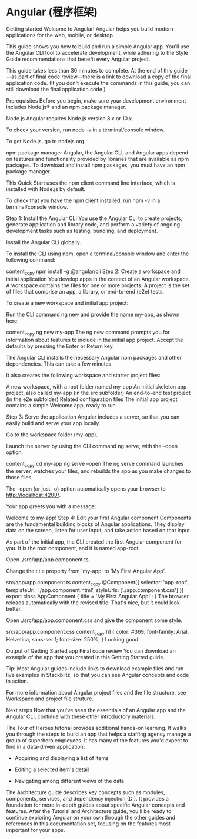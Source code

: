 * Angular (程序框架)
Getting started
Welcome to Angular! Angular helps you build modern applications for the web, mobile, or desktop.

This guide shows you how to build and run a simple Angular app. You'll use the Angular CLI tool to accelerate development, while adhering to the Style Guide recommendations that benefit every Angular project.

This guide takes less than 30 minutes to complete. At the end of this guide—as part of final code review—there is a link to download a copy of the final application code. (If you don't execute the commands in this guide, you can still download the final application code.)

Prerequisites
Before you begin, make sure your development environment includes Node.js® and an npm package manager.

Node.js
Angular requires Node.js version 8.x or 10.x.

To check your version, run node -v in a terminal/console window.

To get Node.js, go to nodejs.org.

npm package manager
Angular, the Angular CLI, and Angular apps depend on features and functionality provided by libraries that are available as npm packages. To download and install npm packages, you must have an npm package manager.

This Quick Start uses the npm client command line interface, which is installed with Node.js by default.

To check that you have the npm client installed, run npm -v in a terminal/console window.

Step 1: Install the Angular CLI
You use the Angular CLI to create projects, generate application and library code, and perform a variety of ongoing development tasks such as testing, bundling, and deployment.

Install the Angular CLI globally.

To install the CLI using npm, open a terminal/console window and enter the following command:

content_copy
npm install -g @angular/cli
Step 2: Create a workspace and initial application
You develop apps in the context of an Angular workspace. A workspace contains the files for one or more projects. A project is the set of files that comprise an app, a library, or end-to-end (e2e) tests.

To create a new workspace and initial app project:

Run the CLI command ng new and provide the name my-app, as shown here:

content_copy
ng new my-app
The ng new command prompts you for information about features to include in the initial app project. Accept the defaults by pressing the Enter or Return key.

The Angular CLI installs the necessary Angular npm packages and other dependencies. This can take a few minutes.

It also creates the following workspace and starter project files:

A new workspace, with a root folder named my-app
An initial skeleton app project, also called my-app (in the src subfolder)
An end-to-end test project (in the e2e subfolder)
Related configuration files
The initial app project contains a simple Welcome app, ready to run.

Step 3: Serve the application
Angular includes a server, so that you can easily build and serve your app locally.

Go to the workspace folder (my-app).

Launch the server by using the CLI command ng serve, with the --open option.

content_copy
cd my-app
ng serve --open
The ng serve command launches the server, watches your files, and rebuilds the app as you make changes to those files.

The --open (or just -o) option automatically opens your browser to http://localhost:4200/.

Your app greets you with a message:

Welcome to my-app!
Step 4: Edit your first Angular component
Components are the fundamental building blocks of Angular applications. They display data on the screen, listen for user input, and take action based on that input.

As part of the initial app, the CLI created the first Angular component for you. It is the root component, and it is named app-root.

Open ./src/app/app.component.ts.

Change the title property from 'my-app' to 'My First Angular App'.

src/app/app.component.ts
content_copy
@Component({
  selector: 'app-root',
  templateUrl: './app.component.html',
  styleUrls: ['./app.component.css']
})
export class AppComponent {
  title = 'My First Angular App!';
}
The browser reloads automatically with the revised title. That's nice, but it could look better.

Open ./src/app/app.component.css and give the component some style.

src/app/app.component.css
content_copy
h1 {
  color: #369;
  font-family: Arial, Helvetica, sans-serif;
  font-size: 250%;
}
Looking good!

Output of Getting Started app
Final code review
You can download an example of the app that you created in this Getting Started guide.

Tip: Most Angular guides include links to download example files and run live examples in Stackblitz, so that you can see Angular concepts and code in action.

For more information about Angular project files and the file structure, see Workspace and project file struture.

Next steps
Now that you've seen the essentials of an Angular app and the Angular CLI, continue with these other introductory materials:

The Tour of Heroes tutorial provides additional hands-on learning. It walks you through the steps to build an app that helps a staffing agency manage a group of superhero employees. It has many of the features you'd expect to find in a data-driven application:

- Acquiring and displaying a list of items

- Editing a selected item's detail

- Navigating among different views of the data

The Architecture guide describes key concepts such as modules, components, services, and dependency injection (DI). It provides a foundation for more in-depth guides about specific Angular concepts and features.
After the Tutorial and Architecture guide, you'll be ready to continue exploring Angular on your own through the other guides and references in this documentation set, focusing on the features most important for your apps.
